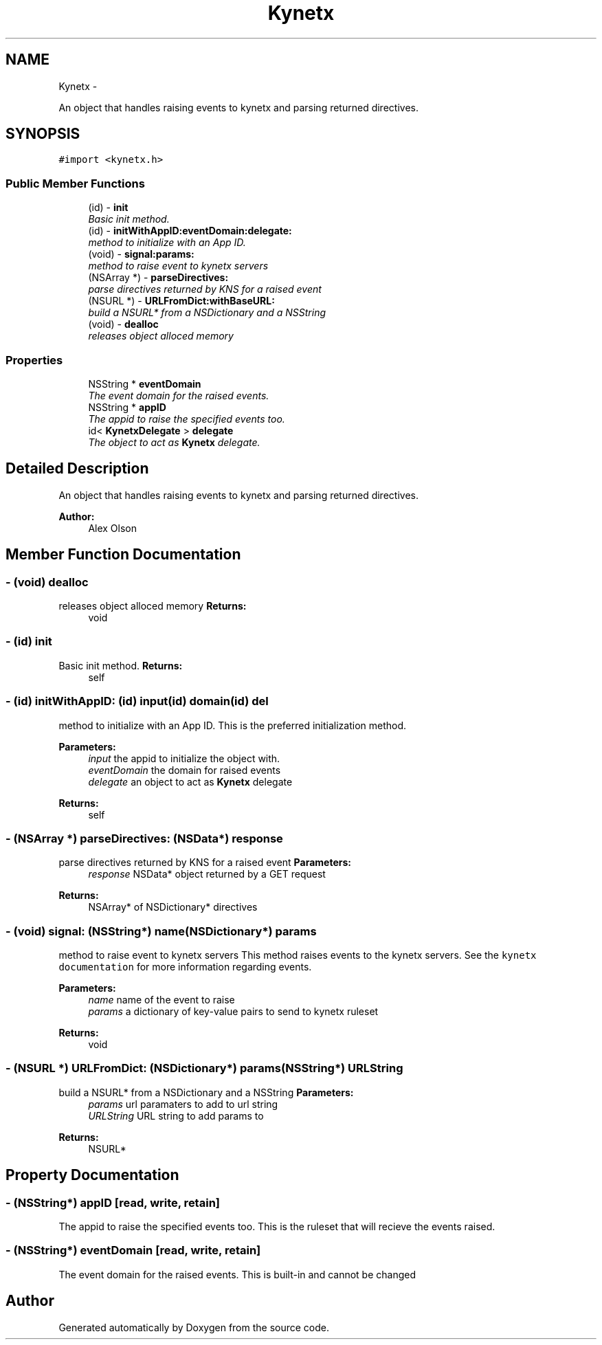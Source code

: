 .TH "Kynetx" 3 "Fri Jan 7 2011" "Doxygen" \" -*- nroff -*-
.ad l
.nh
.SH NAME
Kynetx \- 
.PP
An object that handles raising events to kynetx and parsing returned directives.  

.SH SYNOPSIS
.br
.PP
.PP
\fC#import <kynetx.h>\fP
.SS "Public Member Functions"

.in +1c
.ti -1c
.RI "(id) - \fBinit\fP"
.br
.RI "\fIBasic init method. \fP"
.ti -1c
.RI "(id) - \fBinitWithAppID:eventDomain:delegate:\fP"
.br
.RI "\fImethod to initialize with an App ID. \fP"
.ti -1c
.RI "(void) - \fBsignal:params:\fP"
.br
.RI "\fImethod to raise event to kynetx servers \fP"
.ti -1c
.RI "(NSArray *) - \fBparseDirectives:\fP"
.br
.RI "\fIparse directives returned by KNS for a raised event \fP"
.ti -1c
.RI "(NSURL *) - \fBURLFromDict:withBaseURL:\fP"
.br
.RI "\fIbuild a NSURL* from a NSDictionary and a NSString \fP"
.ti -1c
.RI "(void) - \fBdealloc\fP"
.br
.RI "\fIreleases object alloced memory \fP"
.in -1c
.SS "Properties"

.in +1c
.ti -1c
.RI "NSString * \fBeventDomain\fP"
.br
.RI "\fIThe event domain for the raised events. \fP"
.ti -1c
.RI "NSString * \fBappID\fP"
.br
.RI "\fIThe appid to raise the specified events too. \fP"
.ti -1c
.RI "id< \fBKynetxDelegate\fP > \fBdelegate\fP"
.br
.RI "\fIThe object to act as \fBKynetx\fP delegate. \fP"
.in -1c
.SH "Detailed Description"
.PP 
An object that handles raising events to kynetx and parsing returned directives. 

\fBAuthor:\fP
.RS 4
Alex Olson 
.RE
.PP

.SH "Member Function Documentation"
.PP 
.SS "- (void) dealloc "
.PP
releases object alloced memory \fBReturns:\fP
.RS 4
void 
.RE
.PP

.SS "- (id) init "
.PP
Basic init method. \fBReturns:\fP
.RS 4
self 
.RE
.PP

.SS "- (id) initWithAppID: (id) input(id) domain(id) del"
.PP
method to initialize with an App ID. This is the preferred initialization method. 
.PP
\fBParameters:\fP
.RS 4
\fIinput\fP the appid to initialize the object with. 
.br
\fIeventDomain\fP the domain for raised events 
.br
\fIdelegate\fP an object to act as \fBKynetx\fP delegate 
.RE
.PP
\fBReturns:\fP
.RS 4
self 
.RE
.PP

.SS "- (NSArray *) parseDirectives: (NSData*) response"
.PP
parse directives returned by KNS for a raised event \fBParameters:\fP
.RS 4
\fIresponse\fP NSData* object returned by a GET request 
.RE
.PP
\fBReturns:\fP
.RS 4
NSArray* of NSDictionary* directives 
.RE
.PP

.SS "- (void) signal: (NSString*) name(NSDictionary*) params"
.PP
method to raise event to kynetx servers This method raises events to the kynetx servers. See the \fCkynetx documentation\fP for more information regarding events. 
.PP
\fBParameters:\fP
.RS 4
\fIname\fP name of the event to raise 
.br
\fIparams\fP a dictionary of key-value pairs to send to kynetx ruleset 
.RE
.PP
\fBReturns:\fP
.RS 4
void 
.RE
.PP

.SS "- (NSURL *) URLFromDict: (NSDictionary*) params(NSString*) URLString"
.PP
build a NSURL* from a NSDictionary and a NSString \fBParameters:\fP
.RS 4
\fIparams\fP url paramaters to add to url string 
.br
\fIURLString\fP URL string to add params to 
.RE
.PP
\fBReturns:\fP
.RS 4
NSURL* 
.RE
.PP

.SH "Property Documentation"
.PP 
.SS "- (NSString*) appID\fC [read, write, retain]\fP"
.PP
The appid to raise the specified events too. This is the ruleset that will recieve the events raised. 
.SS "- (NSString*) eventDomain\fC [read, write, retain]\fP"
.PP
The event domain for the raised events. This is built-in and cannot be changed 

.SH "Author"
.PP 
Generated automatically by Doxygen from the source code.
